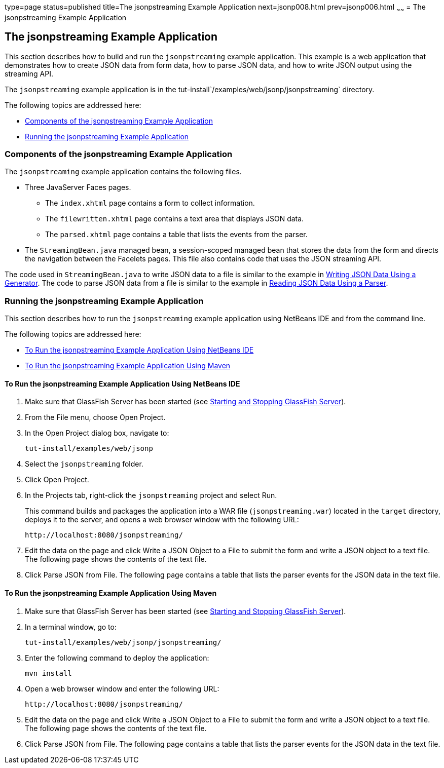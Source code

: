 type=page
status=published
title=The jsonpstreaming Example Application
next=jsonp008.html
prev=jsonp006.html
~~~~~~
= The jsonpstreaming Example Application

[[the-jsonpstreaming-example-application]]
The jsonpstreaming Example Application
--------------------------------------

This section describes how to build and run the `jsonpstreaming` example
application. This example is a web application that demonstrates how to
create JSON data from form data, how to parse JSON data, and how to
write JSON output using the streaming API.

The `jsonpstreaming` example application is in the
tut-install`/examples/web/jsonp/jsonpstreaming` directory.

The following topics are addressed here:

* link:#components-of-the-jsonpstreaming-example-application[Components of the jsonpstreaming Example Application]
* link:#running-the-jsonpstreaming-example-application[Running the jsonpstreaming Example Application]


[[components-of-the-jsonpstreaming-example-application]]
Components of the jsonpstreaming Example Application
~~~~~~~~~~~~~~~~~~~~~~~~~~~~~~~~~~~~~~~~~~~~~~~~~~~~

The `jsonpstreaming` example application contains the following files.

* Three JavaServer Faces pages.

** The `index.xhtml` page contains a form to collect information.

** The `filewritten.xhtml` page contains a text area that displays JSON
data.

** The `parsed.xhtml` page contains a table that lists the events from
the parser.
* The `StreamingBean.java` managed bean, a session-scoped managed bean
that stores the data from the form and directs the navigation between
the Facelets pages. This file also contains code that uses the JSON
streaming API.

The code used in `StreamingBean.java` to write JSON data to a file is
similar to the example in link:jsonp004.html#BABGJEEF[Writing JSON Data
Using a Generator]. The code to parse JSON data from a file is similar
to the example in link:jsonp004.html#BABGCHIG[Reading JSON Data Using a
Parser].


[[running-the-jsonpstreaming-example-application]]
Running the jsonpstreaming Example Application
~~~~~~~~~~~~~~~~~~~~~~~~~~~~~~~~~~~~~~~~~~~~~~

This section describes how to run the `jsonpstreaming` example
application using NetBeans IDE and from the command line.

The following topics are addressed here:

* link:#to-run-the-jsonpstreaming-example-application-using-netbeans-ide[To Run the jsonpstreaming Example Application Using
NetBeans IDE]
* link:#to-run-the-jsonpstreaming-example-application-using-maven[To Run the jsonpstreaming Example Application Using
Maven]

[[to-run-the-jsonpstreaming-example-application-using-netbeans-ide]]
To Run the jsonpstreaming Example Application Using NetBeans IDE
^^^^^^^^^^^^^^^^^^^^^^^^^^^^^^^^^^^^^^^^^^^^^^^^^^^^^^^^^^^^^^^^

1.  Make sure that GlassFish Server has been started (see
link:usingexamples/usingexamples002.html#BNADI[Starting and Stopping GlassFish
Server]).
2.  From the File menu, choose Open Project.
3.  In the Open Project dialog box, navigate to:
+
[source,oac_no_warn]
----
tut-install/examples/web/jsonp
----
4.  Select the `jsonpstreaming` folder.
5.  Click Open Project.
6.  In the Projects tab, right-click the `jsonpstreaming` project and
select Run.
+
This command builds and packages the application into a WAR file
(`jsonpstreaming.war`) located in the `target` directory, deploys it to
the server, and opens a web browser window with the following URL:
+
[source,oac_no_warn]
----
http://localhost:8080/jsonpstreaming/
----
7.  Edit the data on the page and click Write a JSON Object to a File to
submit the form and write a JSON object to a text file. The following
page shows the contents of the text file.
8.  Click Parse JSON from File. The following page contains a table that
lists the parser events for the JSON data in the text file.


[[to-run-the-jsonpstreaming-example-application-using-maven]]
To Run the jsonpstreaming Example Application Using Maven
^^^^^^^^^^^^^^^^^^^^^^^^^^^^^^^^^^^^^^^^^^^^^^^^^^^^^^^^^

1.  Make sure that GlassFish Server has been started (see
link:usingexamples/usingexamples002.html#BNADI[Starting and Stopping GlassFish
Server]).
2.  In a terminal window, go to:
+
[source,oac_no_warn]
----
tut-install/examples/web/jsonp/jsonpstreaming/
----
3.  Enter the following command to deploy the application:
+
[source,oac_no_warn]
----
mvn install
----
4.  Open a web browser window and enter the following URL:
+
[source,oac_no_warn]
----
http://localhost:8080/jsonpstreaming/
----
5.  Edit the data on the page and click Write a JSON Object to a File to
submit the form and write a JSON object to a text file. The following
page shows the contents of the text file.
6.  Click Parse JSON from File. The following page contains a table that
lists the parser events for the JSON data in the text file.


